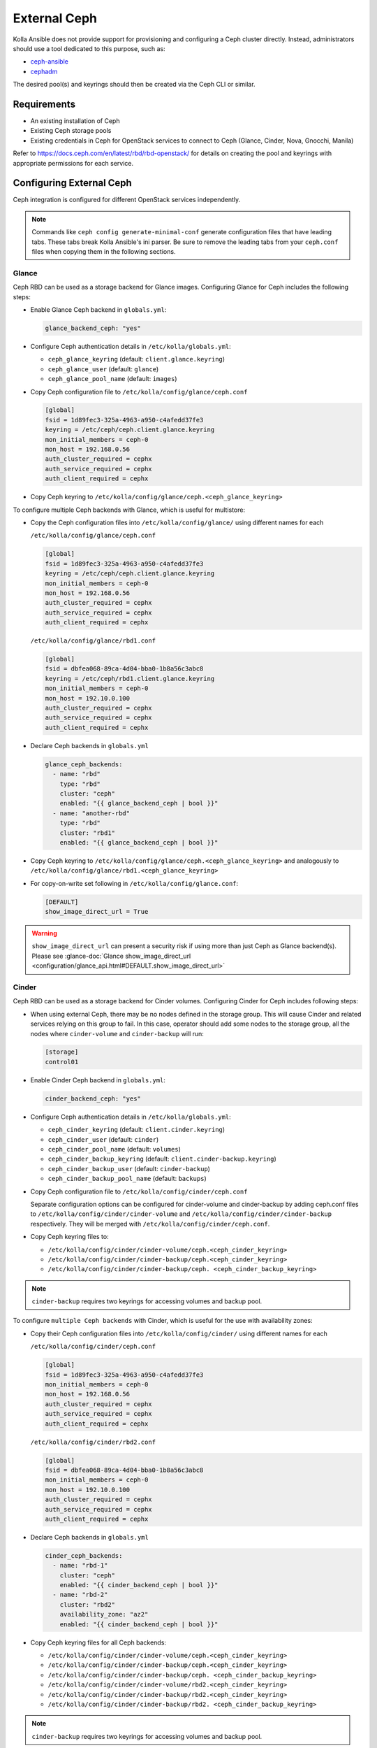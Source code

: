 .. _external-ceph-guide:

=============
External Ceph
=============

Kolla Ansible does not provide support for provisioning and configuring a
Ceph cluster directly. Instead, administrators should use a tool dedicated
to this purpose, such as:

* `ceph-ansible <https://docs.ceph.com/projects/ceph-ansible/en/latest/>`_
* `cephadm <https://docs.ceph.com/en/latest/cephadm/install/>`_

The desired pool(s) and keyrings should then be created via the Ceph CLI
or similar.

Requirements
~~~~~~~~~~~~

* An existing installation of Ceph
* Existing Ceph storage pools
* Existing credentials in Ceph for OpenStack services to connect to Ceph
  (Glance, Cinder, Nova, Gnocchi, Manila)

Refer to https://docs.ceph.com/en/latest/rbd/rbd-openstack/ for details on
creating the pool and keyrings with appropriate permissions for each service.

Configuring External Ceph
~~~~~~~~~~~~~~~~~~~~~~~~~

Ceph integration is configured for different OpenStack services independently.

.. note::

    Commands like ``ceph config generate-minimal-conf`` generate configuration
    files that have leading tabs. These tabs break Kolla Ansible's ini parser.
    Be sure to remove the leading tabs from your ``ceph.conf`` files when
    copying them in the following sections.


Glance
------

Ceph RBD can be used as a storage backend for Glance images. Configuring Glance
for Ceph includes the following steps:

* Enable Glance Ceph backend in ``globals.yml``:

  .. code-block:: yaml

     glance_backend_ceph: "yes"

* Configure Ceph authentication details in ``/etc/kolla/globals.yml``:

  * ``ceph_glance_keyring`` (default: ``client.glance.keyring``)
  * ``ceph_glance_user`` (default: ``glance``)
  * ``ceph_glance_pool_name`` (default: ``images``)

* Copy Ceph configuration file to ``/etc/kolla/config/glance/ceph.conf``

  .. path /etc/kolla/config/glance/ceph.conf
  .. code-block:: ini

     [global]
     fsid = 1d89fec3-325a-4963-a950-c4afedd37fe3
     keyring = /etc/ceph/ceph.client.glance.keyring
     mon_initial_members = ceph-0
     mon_host = 192.168.0.56
     auth_cluster_required = cephx
     auth_service_required = cephx
     auth_client_required = cephx

* Copy Ceph keyring to ``/etc/kolla/config/glance/ceph.<ceph_glance_keyring>``

To configure multiple Ceph backends with Glance, which is useful
for multistore:

* Copy the Ceph configuration files into ``/etc/kolla/config/glance/`` using
  different names for each

  ``/etc/kolla/config/glance/ceph.conf``

  .. path /etc/kolla/config/glance/ceph.conf
  .. code-block:: ini

     [global]
     fsid = 1d89fec3-325a-4963-a950-c4afedd37fe3
     keyring = /etc/ceph/ceph.client.glance.keyring
     mon_initial_members = ceph-0
     mon_host = 192.168.0.56
     auth_cluster_required = cephx
     auth_service_required = cephx
     auth_client_required = cephx

  ``/etc/kolla/config/glance/rbd1.conf``

  .. path /etc/kolla/config/glance/rbd1.conf
  .. code-block:: ini

     [global]
     fsid = dbfea068-89ca-4d04-bba0-1b8a56c3abc8
     keyring = /etc/ceph/rbd1.client.glance.keyring
     mon_initial_members = ceph-0
     mon_host = 192.10.0.100
     auth_cluster_required = cephx
     auth_service_required = cephx
     auth_client_required = cephx

* Declare Ceph backends in ``globals.yml``

  .. code-block:: yaml

     glance_ceph_backends:
       - name: "rbd"
         type: "rbd"
         cluster: "ceph"
         enabled: "{{ glance_backend_ceph | bool }}"
       - name: "another-rbd"
         type: "rbd"
         cluster: "rbd1"
         enabled: "{{ glance_backend_ceph | bool }}"

* Copy Ceph keyring to ``/etc/kolla/config/glance/ceph.<ceph_glance_keyring>``
  and analogously to ``/etc/kolla/config/glance/rbd1.<ceph_glance_keyring>``

* For copy-on-write set following in ``/etc/kolla/config/glance.conf``:

  .. path /etc/kolla/config/glance.conf
  .. code-block:: ini

     [DEFAULT]
     show_image_direct_url = True

.. warning::

   ``show_image_direct_url`` can present a security risk if using more
   than just Ceph as Glance backend(s). Please see
   :glance-doc:`Glance show_image_direct_url <configuration/glance_api.html#DEFAULT.show_image_direct_url>`

Cinder
------

Ceph RBD can be used as a storage backend for Cinder volumes. Configuring
Cinder for Ceph includes following steps:

* When using external Ceph, there may be no nodes defined in the storage
  group.  This will cause Cinder and related services relying on this group to
  fail.  In this case, operator should add some nodes to the storage group,
  all the nodes where ``cinder-volume`` and ``cinder-backup`` will run:

  .. code-block:: ini

     [storage]
     control01

* Enable Cinder Ceph backend in ``globals.yml``:

  .. code-block:: yaml

     cinder_backend_ceph: "yes"

* Configure Ceph authentication details in ``/etc/kolla/globals.yml``:

  * ``ceph_cinder_keyring`` (default: ``client.cinder.keyring``)
  * ``ceph_cinder_user`` (default: ``cinder``)
  * ``ceph_cinder_pool_name`` (default: ``volumes``)
  * ``ceph_cinder_backup_keyring``
    (default: ``client.cinder-backup.keyring``)
  * ``ceph_cinder_backup_user`` (default: ``cinder-backup``)
  * ``ceph_cinder_backup_pool_name`` (default: ``backups``)

* Copy Ceph configuration file to ``/etc/kolla/config/cinder/ceph.conf``

  Separate configuration options can be configured for
  cinder-volume and cinder-backup by adding ceph.conf files to
  ``/etc/kolla/config/cinder/cinder-volume`` and
  ``/etc/kolla/config/cinder/cinder-backup`` respectively. They
  will be merged with ``/etc/kolla/config/cinder/ceph.conf``.

* Copy Ceph keyring files to:

  * ``/etc/kolla/config/cinder/cinder-volume/ceph.<ceph_cinder_keyring>``
  * ``/etc/kolla/config/cinder/cinder-backup/ceph.<ceph_cinder_keyring>``
  * ``/etc/kolla/config/cinder/cinder-backup/ceph.
    <ceph_cinder_backup_keyring>``

.. note::

   ``cinder-backup`` requires two keyrings for accessing volumes
   and backup pool.

To configure ``multiple Ceph backends`` with Cinder, which is useful for
the use with availability zones:

* Copy their Ceph configuration files into ``/etc/kolla/config/cinder/`` using
  different names for each

  ``/etc/kolla/config/cinder/ceph.conf``

  .. path /etc/kolla/config/cinder/ceph.conf
  .. code-block:: ini

     [global]
     fsid = 1d89fec3-325a-4963-a950-c4afedd37fe3
     mon_initial_members = ceph-0
     mon_host = 192.168.0.56
     auth_cluster_required = cephx
     auth_service_required = cephx
     auth_client_required = cephx

  ``/etc/kolla/config/cinder/rbd2.conf``

  .. path /etc/kolla/config/cinder/rbd2.conf
  .. code-block:: ini

     [global]
     fsid = dbfea068-89ca-4d04-bba0-1b8a56c3abc8
     mon_initial_members = ceph-0
     mon_host = 192.10.0.100
     auth_cluster_required = cephx
     auth_service_required = cephx
     auth_client_required = cephx

* Declare Ceph backends in ``globals.yml``

  .. code-block:: yaml

     cinder_ceph_backends:
       - name: "rbd-1"
         cluster: "ceph"
         enabled: "{{ cinder_backend_ceph | bool }}"
       - name: "rbd-2"
         cluster: "rbd2"
         availability_zone: "az2"
         enabled: "{{ cinder_backend_ceph | bool }}"

* Copy Ceph keyring files for all Ceph backends:

  * ``/etc/kolla/config/cinder/cinder-volume/ceph.<ceph_cinder_keyring>``
  * ``/etc/kolla/config/cinder/cinder-backup/ceph.<ceph_cinder_keyring>``
  * ``/etc/kolla/config/cinder/cinder-backup/ceph.
    <ceph_cinder_backup_keyring>``
  * ``/etc/kolla/config/cinder/cinder-volume/rbd2.<ceph_cinder_keyring>``
  * ``/etc/kolla/config/cinder/cinder-backup/rbd2.<ceph_cinder_keyring>``
  * ``/etc/kolla/config/cinder/cinder-backup/rbd2.
    <ceph_cinder_backup_keyring>``

.. note::

   ``cinder-backup`` requires two keyrings for accessing volumes
   and backup pool.

Nova must also be configured to allow access to Cinder volumes:

* Configure Ceph authentication details in ``/etc/kolla/globals.yml``:

  * ``ceph_cinder_keyring`` (default: ``client.cinder.keyring``)

* Copy Ceph keyring file(s) to:

  * ``/etc/kolla/config/nova/ceph.<ceph_cinder_keyring>``

To configure ``different Ceph backend`` for nova-compute host, which
is useful for the use with availability zones:

* Copy Ceph keyring file to:

  * ``/etc/kolla/config/nova/<hostname>/ceph.<ceph_cinder_keyring>``

If ``zun`` is enabled, and you wish to use cinder volumes with zun,
it must also be configured to allow access to Cinder volumes:

* Enable Cinder Ceph backend for Zun in ``globals.yml``:

  .. code-block:: yaml

     zun_configure_for_cinder_ceph: "yes"

* Copy Ceph configuration file to:

  * ``/etc/kolla/config/zun/zun-compute/ceph.conf``

* Copy Ceph keyring file(s) to:

  * ``/etc/kolla/config/zun/zun-compute/ceph.<ceph_cinder_keyring>``


Nova
----

Ceph RBD can be used as a storage backend for Nova instance ephemeral disks.
This avoids the requirement for local storage for instances on compute nodes.
It improves the performance of migration, since instances' ephemeral disks do
not need to be copied between hypervisors.

Configuring Nova for Ceph includes following steps:

* Enable Nova Ceph backend in ``globals.yml``:

  .. code-block:: yaml

     nova_backend_ceph: "yes"

* Configure Ceph authentication details in ``/etc/kolla/globals.yml``:

  * ``ceph_nova_keyring`` (by default it's the same as
    ``ceph_cinder_keyring``)
  * ``ceph_nova_user`` (by default it's the same as ``ceph_cinder_user``)
  * ``ceph_nova_pool_name`` (default: ``vms``)

* Copy Ceph configuration file to ``/etc/kolla/config/nova/ceph.conf``
* Copy Ceph keyring file(s) to:

  * ``/etc/kolla/config/nova/ceph.<ceph_nova_keyring>``

  .. note::

     If you are using a Ceph deployment tool that generates separate Ceph
     keys for Cinder and Nova, you will need to override
     ``ceph_nova_keyring`` and ``ceph_nova_user`` to match.

To configure ``different Ceph backend`` for nova-compute host, which
is useful for the use with availability zones:

* Copy Ceph configuration file to ``/etc/kolla/config/nova/
  <hostname>/ceph.conf``
* Copy Ceph keyring file(s) to:

  * ``/etc/kolla/config/nova/<hostname>/ceph.<ceph_nova_keyring>``

Gnocchi
-------

Ceph object storage can be used as a storage backend for Gnocchi metrics.
Configuring Gnocchi for Ceph includes following steps:

* Enable Gnocchi Ceph backend in ``globals.yml``:

  .. code-block:: yaml

     gnocchi_backend_storage: "ceph"

* Configure Ceph authentication details in ``/etc/kolla/globals.yml``:

  * ``ceph_gnocchi_keyring``
    (default: ``client.gnocchi.keyring``)
  * ``ceph_gnocchi_user`` (default: ``gnocchi``)
  * ``ceph_gnocchi_pool_name`` (default: ``gnocchi``)
  * ``ceph_gnocchi_conf``
    (default: ``ceph.conf``)

* Copy Ceph configuration file to
  ``/etc/kolla/config/gnocchi/<ceph_gnocchi_conf>``
* Copy Ceph keyring to
  ``/etc/kolla/config/gnocchi/ceph.<ceph_gnocchi_keyring>``

Manila
------

CephFS can be used as a storage backend for Manila shares. Configuring Manila
for Ceph includes following steps:

* Enable Manila Ceph backend in ``globals.yml``:

  .. code-block:: yaml

     enable_manila_backend_cephfs_native: "yes"

* Configure Ceph authentication details in ``/etc/kolla/globals.yml``:

  * ``ceph_manila_keyring`` (default: ``client.manila.keyring``)
  * ``ceph_manila_user`` (default: ``manila``)

  .. note::

     Required Ceph identity caps for manila user are documented in
     :manila-doc:`CephFS Native driver <admin/cephfs_driver.html#authorizing-the-driver-to-communicate-with-ceph>`.

* Copy Ceph configuration file to ``/etc/kolla/config/manila/ceph.conf``
* Copy Ceph keyring to ``/etc/kolla/config/manila/ceph.<ceph_manila_keyring>``

To configure ``multiple Ceph backends`` with Manila, which is useful for
the use with availability zones:

* Copy their Ceph configuration files into ``/etc/kolla/config/manila/`` using
  different names for each

  ``/etc/kolla/config/manila/ceph.conf``

  .. path /etc/kolla/config/manila/ceph.conf
  .. code-block:: ini

     [global]
     fsid = 1d89fec3-325a-4963-a950-c4afedd37fe3
     mon_initial_members = ceph-0
     mon_host = 192.168.0.56
     auth_cluster_required = cephx
     auth_service_required = cephx
     auth_client_required = cephx

  ``/etc/kolla/config/manila/rbd2.conf``

  .. path /etc/kolla/config/manila/rbd2.conf
  .. code-block:: ini

     [global]
     fsid = dbfea068-89ca-4d04-bba0-1b8a56c3abc8
     mon_initial_members = ceph-0
     mon_host = 192.10.0.100
     auth_cluster_required = cephx
     auth_service_required = cephx
     auth_client_required = cephx

* Declare Ceph backends in ``globals.yml``

  .. code-block:: yaml

     manila_ceph_backends:
       - name: "cephfsnative1"
         share_name: "CEPHFS1"
         driver: "cephfsnative"
         cluster: "ceph"
         enabled: "{{ enable_manila_backend_cephfs_native | bool }}"
         protocols:
           - "CEPHFS"
       - name: "cephfsnative2"
         share_name: "CEPHFS2"
         driver: "cephfsnative"
         cluster: "rbd2"
         enabled: "{{ enable_manila_backend_cephfs_native | bool }}"
         protocols:
           - "CEPHFS"
       - name: "cephfsnfs1"
         share_name: "CEPHFSNFS1"
         driver: "cephfsnfs"
         cluster: "ceph1"
         enabled: "{{ enable_manila_backend_cephfs_nfs | bool }}"
         protocols:
           - "NFS"
           - "CIFS"
       - name: "cephfsnfs2"
         share_name: "CEPHFSNFS2"
         driver: "cephfsnfs"
         cluster: "rbd2"
         enabled: "{{ enable_manila_backend_cephfs_nfs | bool }}"
         protocols:
           - "NFS"
           - "CIFS"

* Copy Ceph keyring files for all Ceph backends:

  * ``/etc/kolla/config/manila/manila-share/ceph.<ceph_manila_keyring>``
  * ``/etc/kolla/config/manila/manila-share/rbd2.<ceph_manila_keyring>``

* If using multiple filesystems (Ceph Pacific+), set
  ``manila_cephfs_filesystem_name`` in ``/etc/kolla/globals.yml`` to the
  name of the Ceph filesystem Manila should use.
  By default, Manila will use the first filesystem returned by
  the ``ceph fs volume ls`` command.

* Setup Manila in the usual way

For more details on the rest of the Manila setup, such as creating the share
type ``default_share_type``, please see :doc:`Manila in Kolla <manila-guide>`.

For more details on the CephFS Native driver, please see
:manila-doc:`CephFS Native driver <admin/cephfs_driver.html>`.

RadosGW
-------

As of the Xena 13.0.0 release, Kolla Ansible supports integration with Ceph
RadosGW. This includes:

* Registration of Swift-compatible endpoints in Keystone
* Load balancing across RadosGW API servers using HAProxy

See the `Ceph documentation
<https://docs.ceph.com/en/latest/radosgw/keystone/>`__ for further information,
including changes that must be applied to the Ceph cluster configuration.

Enable Ceph RadosGW integration:

.. code-block:: yaml

   enable_ceph_rgw: true

Keystone integration
====================

A Keystone user and endpoints are registered by default, however this may be
avoided by setting ``enable_ceph_rgw_keystone`` to ``false``. If registration
is enabled, the username is defined via ``ceph_rgw_keystone_user``, and this
defaults to ``ceph_rgw``. The hostnames used by the endpoints default to
``ceph_rgw_external_fqdn`` and ``ceph_rgw_internal_fqdn`` for the public and
internal endpoints respectively. These default to ``kolla_external_fqdn`` and
``kolla_internal_fqdn`` respectively. The port used by the endpoints is defined
via ``ceph_rgw_port``, and defaults to 6780.

By default RadosGW supports both Swift and S3 API, and it is not completely
compatible with Swift API. The option ``ceph_rgw_swift_compatibility`` can
enable/disable complete RadosGW compatibility with Swift API.  This should
match the configuration used by Ceph RadosGW. After changing the value, run
the ``kolla-ansible deploy`` command to enable.

By default, the RadosGW endpoint URL does not include the project (account) ID.
This prevents cross-project and public object access. This can be resolved by
setting ``ceph_rgw_swift_account_in_url`` to ``true``. This should match the
``rgw_swift_account_in_url`` configuration option in Ceph RadosGW.

Load balancing
==============

.. warning::

   Users of Ceph RadosGW can generate very high volumes of traffic. It is
   advisable to use a separate load balancer for RadosGW for anything other
   than small or lightly utilised RadosGW deployments, however this is
   currently out of scope for Kolla Ansible.

Load balancing is enabled by default, however this may be avoided by setting
``enable_ceph_rgw_loadbalancer`` to ``false``. If using load balancing, the
RadosGW hosts and ports must be configured. Each item should contain
``host`` and ``port`` keys. The ``ip`` and ``port`` keys are optional. If
``ip`` is not specified, the ``host`` values should be resolvable from the host
running HAProxy. If the ``port`` is not specified, the default HTTP (80) or
HTTPS (443) port will be used. For example:

.. code-block:: yaml

   ceph_rgw_hosts:
     - host: rgw-host-1
     - host: rgw-host-2
       ip: 10.0.0.42
       port: 8080

The HAProxy frontend port is defined via ``ceph_rgw_port``, and defaults to
6780.

Cephadm and Ceph Client Version
===============================
When configuring Zun with Cinder volumes, kolla-ansible installs some
Ceph client packages on zun-compute hosts. You can set the version
of the Ceph packages installed by,

* Configuring Ceph version details in ``/etc/kolla/globals.yml``:

  * ``ceph_version`` (default: ``pacific``)
